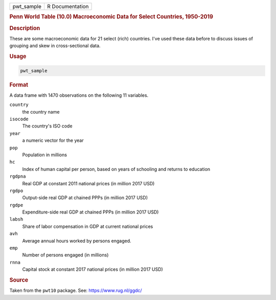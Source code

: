 .. container::

   ========== ===============
   pwt_sample R Documentation
   ========== ===============

   .. rubric:: Penn World Table (10.0) Macroeconomic Data for Select
      Countries, 1950-2019
      :name: pwt_sample

   .. rubric:: Description
      :name: description

   These are some macroeconomic data for 21 select (rich) countries.
   I've used these data before to discuss issues of grouping and skew in
   cross-sectional data.

   .. rubric:: Usage
      :name: usage

   .. code:: R

      pwt_sample

   .. rubric:: Format
      :name: format

   A data frame with 1470 observations on the following 11 variables.

   ``country``
      the country name

   ``isocode``
      The country's ISO code

   ``year``
      a numeric vector for the year

   ``pop``
      Population in millions

   ``hc``
      Index of human capital per person, based on years of schooling and
      returns to education

   ``rgdpna``
      Real GDP at constant 2011 national prices (in million 2017 USD)

   ``rgdpo``
      Output-side real GDP at chained PPPs (in million 2017 USD)

   ``rgdpe``
      Expenditure-side real GDP at chained PPPs (in million 2017 USD)

   ``labsh``
      Share of labor compensation in GDP at current national prices

   ``avh``
      Average annual hours worked by persons engaged.

   ``emp``
      Number of persons engaged (in millions)

   ``rnna``
      Capital stock at constant 2017 national prices (in million 2017
      USD)

   .. rubric:: Source
      :name: source

   Taken from the ``pwt10`` package. See: https://www.rug.nl/ggdc/
